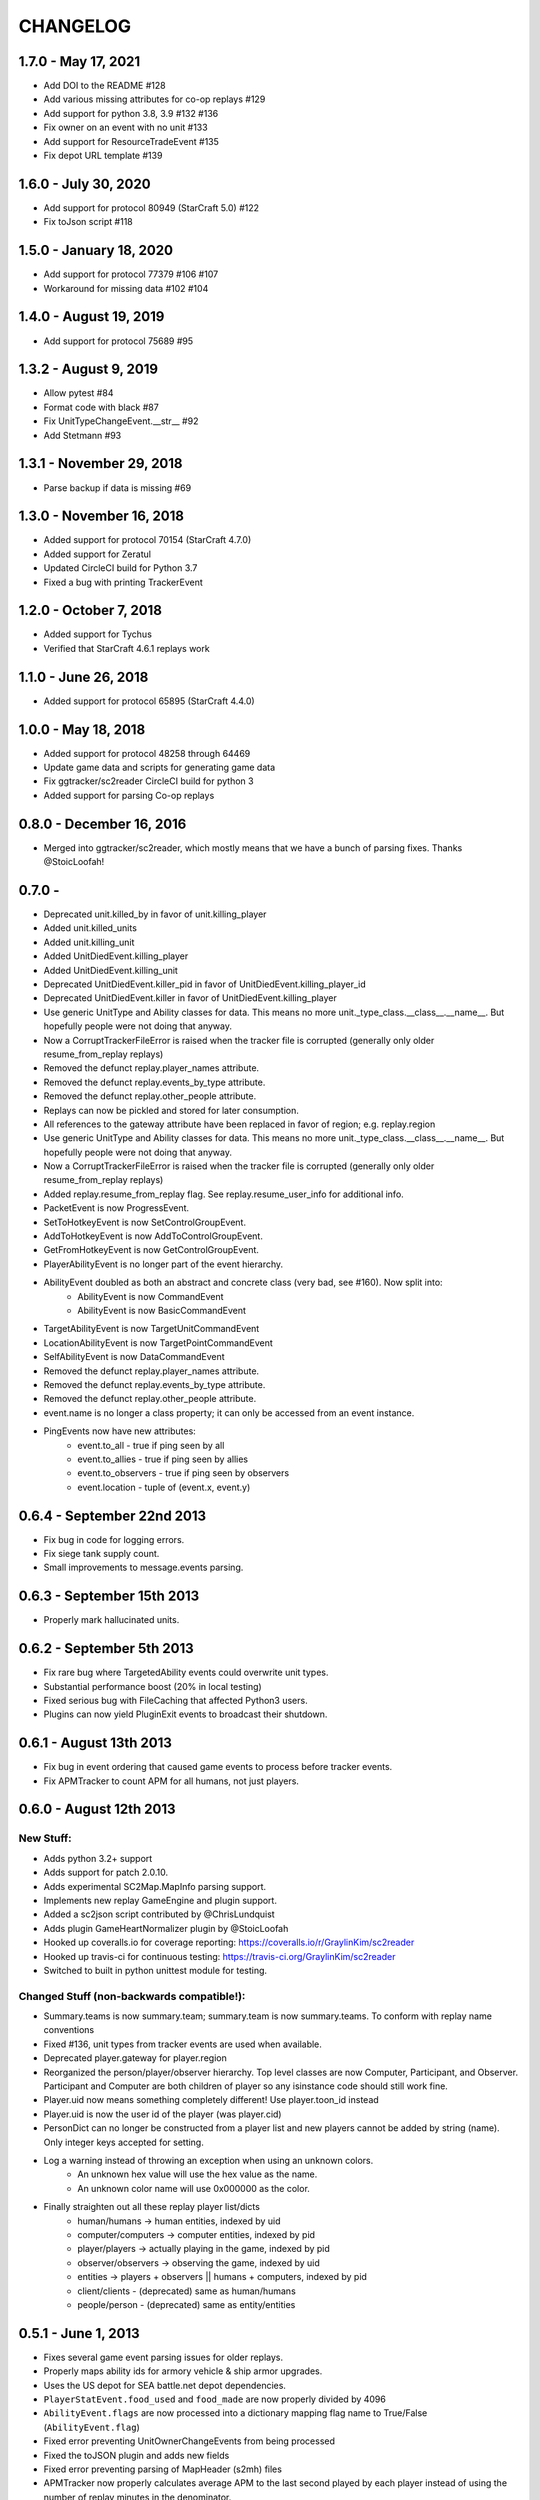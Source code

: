CHANGELOG
============

1.7.0 - May 17, 2021
--------------------
* Add DOI to the README #128
* Add various missing attributes for co-op replays #129
* Add support for python 3.8, 3.9 #132 #136
* Fix owner on an event with no unit #133
* Add support for ResourceTradeEvent #135
* Fix depot URL template #139

1.6.0 - July 30, 2020
---------------------
* Add support for protocol 80949 (StarCraft 5.0) #122
* Fix toJson script #118

1.5.0 - January 18, 2020
------------------------
* Add support for protocol 77379 #106 #107
* Workaround for missing data #102 #104

1.4.0 - August 19, 2019
-----------------------
* Add support for protocol 75689 #95

1.3.2 - August 9, 2019
----------------------
* Allow pytest #84
* Format code with black #87
* Fix UnitTypeChangeEvent.__str__ #92
* Add Stetmann #93

1.3.1 - November 29, 2018
-------------------------
* Parse backup if data is missing #69

1.3.0 - November 16, 2018
-------------------------
* Added support for protocol 70154 (StarCraft 4.7.0)
* Added support for Zeratul
* Updated CircleCI build for Python 3.7
* Fixed a bug with printing TrackerEvent

1.2.0 - October 7, 2018
-----------------------
* Added support for Tychus
* Verified that StarCraft 4.6.1 replays work

1.1.0 - June 26, 2018
---------------------
* Added support for protocol 65895 (StarCraft 4.4.0)

1.0.0 - May 18, 2018
--------------------
* Added support for protocol 48258 through 64469
* Update game data and scripts for generating game data
* Fix ggtracker/sc2reader CircleCI build for python 3
* Added support for parsing Co-op replays

0.8.0 - December 16, 2016
---------------------------
* Merged into ggtracker/sc2reader, which mostly means that we have a bunch of parsing fixes.  Thanks @StoicLoofah!

0.7.0 -
---------------------------

* Deprecated unit.killed_by in favor of unit.killing_player
* Added unit.killed_units
* Added unit.killing_unit
* Added UnitDiedEvent.killing_player
* Added UnitDiedEvent.killing_unit
* Deprecated UnitDiedEvent.killer_pid in favor of UnitDiedEvent.killing_player_id
* Deprecated UnitDiedEvent.killer in favor of UnitDiedEvent.killing_player
* Use generic UnitType and Ability classes for data. This means no more unit._type_class.__class__.__name__. But hopefully people were not doing that anyway.
* Now a CorruptTrackerFileError is raised when the tracker file is corrupted (generally only older resume_from_replay replays)
* Removed the defunct replay.player_names attribute.
* Removed the defunct replay.events_by_type attribute.
* Removed the defunct replay.other_people attribute.
* Replays can now be pickled and stored for later consumption.
* All references to the gateway attribute have been replaced in favor of region; e.g. replay.region
* Use generic UnitType and Ability classes for data. This means no more unit._type_class.__class__.__name__. But hopefully people were not doing that anyway.
* Now a CorruptTrackerFileError is raised when the tracker file is corrupted (generally only older resume_from_replay replays)
* Added replay.resume_from_replay flag. See replay.resume_user_info for additional info.
* PacketEvent is now ProgressEvent.
* SetToHotkeyEvent is now SetControlGroupEvent.
* AddToHotkeyEvent is now AddToControlGroupEvent.
* GetFromHotkeyEvent is now GetControlGroupEvent.
* PlayerAbilityEvent is no longer part of the event hierarchy.
* AbilityEvent doubled as both an abstract and concrete class (very bad, see #160). Now split into:
   * AbilityEvent is now CommandEvent
   * AbilityEvent is now BasicCommandEvent
* TargetAbilityEvent is now TargetUnitCommandEvent
* LocationAbilityEvent is now TargetPointCommandEvent
* SelfAbilityEvent is now DataCommandEvent
* Removed the defunct replay.player_names attribute.
* Removed the defunct replay.events_by_type attribute.
* Removed the defunct replay.other_people attribute.

* event.name is no longer a class property; it can only be accessed from an event instance.
* PingEvents now have new attributes:
   * event.to_all - true if ping seen by all
   * event.to_allies - true if ping seen by allies
   * event.to_observers - true if ping seen by observers
   * event.location - tuple of (event.x, event.y)


0.6.4 - September 22nd 2013
---------------------------

* Fix bug in code for logging errors.
* Fix siege tank supply count.
* Small improvements to message.events parsing.

0.6.3 - September 15th 2013
---------------------------

* Properly mark hallucinated units.

0.6.2 - September 5th 2013
--------------------------
* Fix rare bug where TargetedAbility events could overwrite unit types.
* Substantial performance boost (20% in local testing)
* Fixed serious bug with FileCaching that affected Python3 users.
* Plugins can now yield PluginExit events to broadcast their shutdown.

0.6.1 - August 13th 2013
------------------------

* Fix bug in event ordering that caused game events to process before tracker events.
* Fix APMTracker to count APM for all humans, not just players.

0.6.0 - August 12th 2013
------------------------

New Stuff:
~~~~~~~~~~~~~~~~

* Adds python 3.2+ support
* Adds support for patch 2.0.10.
* Adds experimental SC2Map.MapInfo parsing support.
* Implements new replay GameEngine and plugin support.
* Added a sc2json script contributed by @ChrisLundquist
* Adds plugin GameHeartNormalizer plugin by @StoicLoofah
* Hooked up coveralls.io for coverage reporting: https://coveralls.io/r/GraylinKim/sc2reader
* Hooked up travis-ci for continuous testing: https://travis-ci.org/GraylinKim/sc2reader
* Switched to built in python unittest module for testing.

Changed Stuff (non-backwards compatible!):
~~~~~~~~~~~~~~~~~~~~~~~~~~~~~~~~~~~~~~~~~~~~

* Summary.teams is now summary.team; summary.team is now summary.teams. To conform with replay name conventions
* Fixed #136, unit types from tracker events are used when available.
* Deprecated player.gateway for player.region
* Reorganized the person/player/observer hierarchy. Top level classes are now Computer, Participant, and Observer. Participant and Computer are both children of player so any isinstance code should still work fine.
* Player.uid now means something completely different! Use player.toon_id instead
* Player.uid is now the user id of the player (was player.cid)
* PersonDict can no longer be constructed from a player list and new players cannot be added by string (name). Only integer keys accepted for setting.
* Log a warning instead of throwing an exception when using an unknown colors.
   * An unknown hex value will use the hex value as the name.
   * An unknown color name will use 0x000000 as the color.
* Finally straighten out all these replay player list/dicts
   * human/humans -> human entities, indexed by uid
   * computer/computers -> computer entities, indexed by pid
   * player/players -> actually playing in the game, indexed by pid
   * observer/observers -> observing the game, indexed by uid
   * entities -> players + observers || humans + computers, indexed by pid
   * client/clients - (deprecated) same as human/humans
   * people/person - (deprecated) same as entity/entities


0.5.1 - June 1, 2013
--------------------

* Fixes several game event parsing issues for older replays.
* Properly maps ability ids for armory vehicle & ship armor upgrades.
* Uses the US depot for SEA battle.net depot dependencies.
* ``PlayerStatEvent.food_used`` and ``food_made`` are now properly divided by 4096
* ``AbilityEvent.flags`` are now processed into a dictionary mapping flag name to True/False (``AbilityEvent.flag``)
* Fixed error preventing UnitOwnerChangeEvents from being processed
* Fixed the toJSON plugin and adds new fields
* Fixed error preventing parsing of MapHeader (s2mh) files
* APMTracker now properly calculates average APM to the last second played by each player instead of using the number of replay minutes in the denominator.

0.5.0 - May 7, 2013
--------------------

* Support for all replays (arcade replays now parse!) from all versions
* Support for the new replay.tracker.events added in 2.0.8
   * Units now have birth frame, death frame, and owner information
   * New events for (roughly) tracking unit positions
   * New events for tracking player resource stockpiles and collection rates
   * More!
* Much more comprehensive documentation.
* New unit model
   * SiegeTank and SiegeTankSieged (and others with different forms) are no longer separate units.
   * Units that can transform maintain a full type history.
   * Units are correctly and uniquely identified by unit_id alone.
* Updated unit meta data:
   * Mineral Cost
   * Vespene Cost
   * Supply Cost
   * Flags for is_worker, is_army, is_building
* Added ability meta data:
   * is_build flag marking abilities that create units
   * build_unit indicating the unit type that is built
   * build_time indicating the build time for the ability

